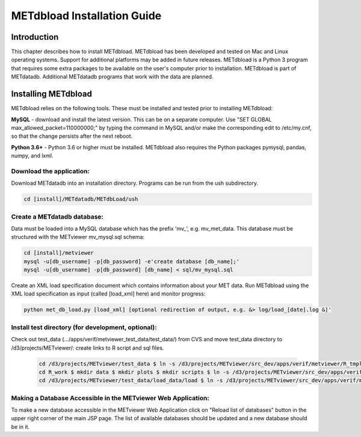 .. _install:

METdbload Installation Guide
============================

Introduction
------------

This chapter describes how to install METdbload.
METdbload has been developed and tested on Mac and Linux operating systems.
Support for additional platforms may be added in future releases.
METdbload is a Python 3 program that requires some extra packages to be available on the user's computer prior to installation.
METdbload is part of METdatadb. Additional METdatadb programs that work with the data are planned.

Installing METdbload
--------------------

METdbload relies on the following tools. These must be installed and tested prior to installing METdbload:

**MySQL** - download and install the latest version. This can be on a separate computer. Use "SET GLOBAL max_allowed_packet=110000000;" by typing the command in MySQL and/or make the corresponding edit to /etc/my.cnf, so that the change persists after the next reboot.

**Python 3.6+** - Python 3.6 or higher must be installed. METdbload also requires the Python packages pymysql, pandas, numpy, and lxml.

Download the application:
~~~~~~~~~~~~~~~~~~~~~~~~~~~~~~~~~

Download METdatadb into an installation directory. Programs can be run from the ush subdirectory.

.. code-block:: ini

  cd [install]/METdatadb/METdbLoad/ush

Create a METdatadb database:
~~~~~~~~~~~~~~~~~~~~~~~~~~~~

Data must be loaded into a MySQL database which has the prefix \'\mv_\'\, e.g. mv_met_data. This database must be structured with the METviewer mv_mysql.sql schema:

.. code-block:: ini

  cd [install]/metviewer
  mysql -u[db_username] -p[db_password] -e'create database [db_name];'
  mysql -u[db_username] -p[db_password] [db_name] < sql/mv_mysql.sql

Create an XML load specification document which contains information about your MET data. Run METdbload using the XML load specification as input (called [load_xml] here) and monitor progress:

.. code-block:: ini

  python met_db_load.py [load_xml] [optional redirection of output, e.g. &> log/load_[date].log &]'

Install test directory (for development, optional):
~~~~~~~~~~~~~~~~~~~~~~~~~~~~~~~~~~~~~~~~~~~~~~~~~~~
Check out test_data (.../apps/verif/metviewer_test_data/test_data/) from CVS and move test_data directory to /d3/projects/METviewer/: create links to R script and sql files.

 .. code-block:: ini

  cd /d3/projects/METviewer/test_data $ ln -s /d3/projects/METviewer/src_dev/apps/verif/metviewer/R_tmpl R_tmpl $ mkdir R_work
  cd R_work $ mkdir data $ mkdir plots $ mkdir scripts $ ln -s /d3/projects/METviewer/src_dev/apps/verif/metviewer/R_work/include/ include
  cd /d3/projects/METviewer/test_data/load_data/load $ ln -s /d3/projects/METviewer/src_dev/apps/verif/metviewer/sql/mv_mysql.sql mv_mysql.sql

Making a Database Accessible in the METviewer Web Application:
~~~~~~~~~~~~~~~~~~~~~~~~~~~~~~~~~~~~~~~~~~~~~~~~~~~~~~~~~~~~~~

To make a new database accessible in the METviewer Web Application click on "Reload list of databases" button in the upper right corner of the main JSP page. The list of available databases should be updated and a new database should be in it.